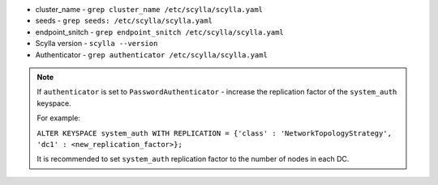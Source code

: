 * cluster_name - ``grep cluster_name /etc/scylla/scylla.yaml``
* seeds - ``grep seeds: /etc/scylla/scylla.yaml``
* endpoint_snitch - ``grep endpoint_snitch /etc/scylla/scylla.yaml``
* Scylla version - ``scylla --version``
* Authenticator - ``grep authenticator /etc/scylla/scylla.yaml``

.. Note:: 

   If ``authenticator`` is set to ``PasswordAuthenticator`` - increase the replication factor of the ``system_auth`` keyspace.

   For example:

   ``ALTER KEYSPACE system_auth WITH REPLICATION = {'class' : 'NetworkTopologyStrategy', 'dc1' : <new_replication_factor>};``

   It is recommended to set ``system_auth`` replication factor to the number of nodes in each DC.
